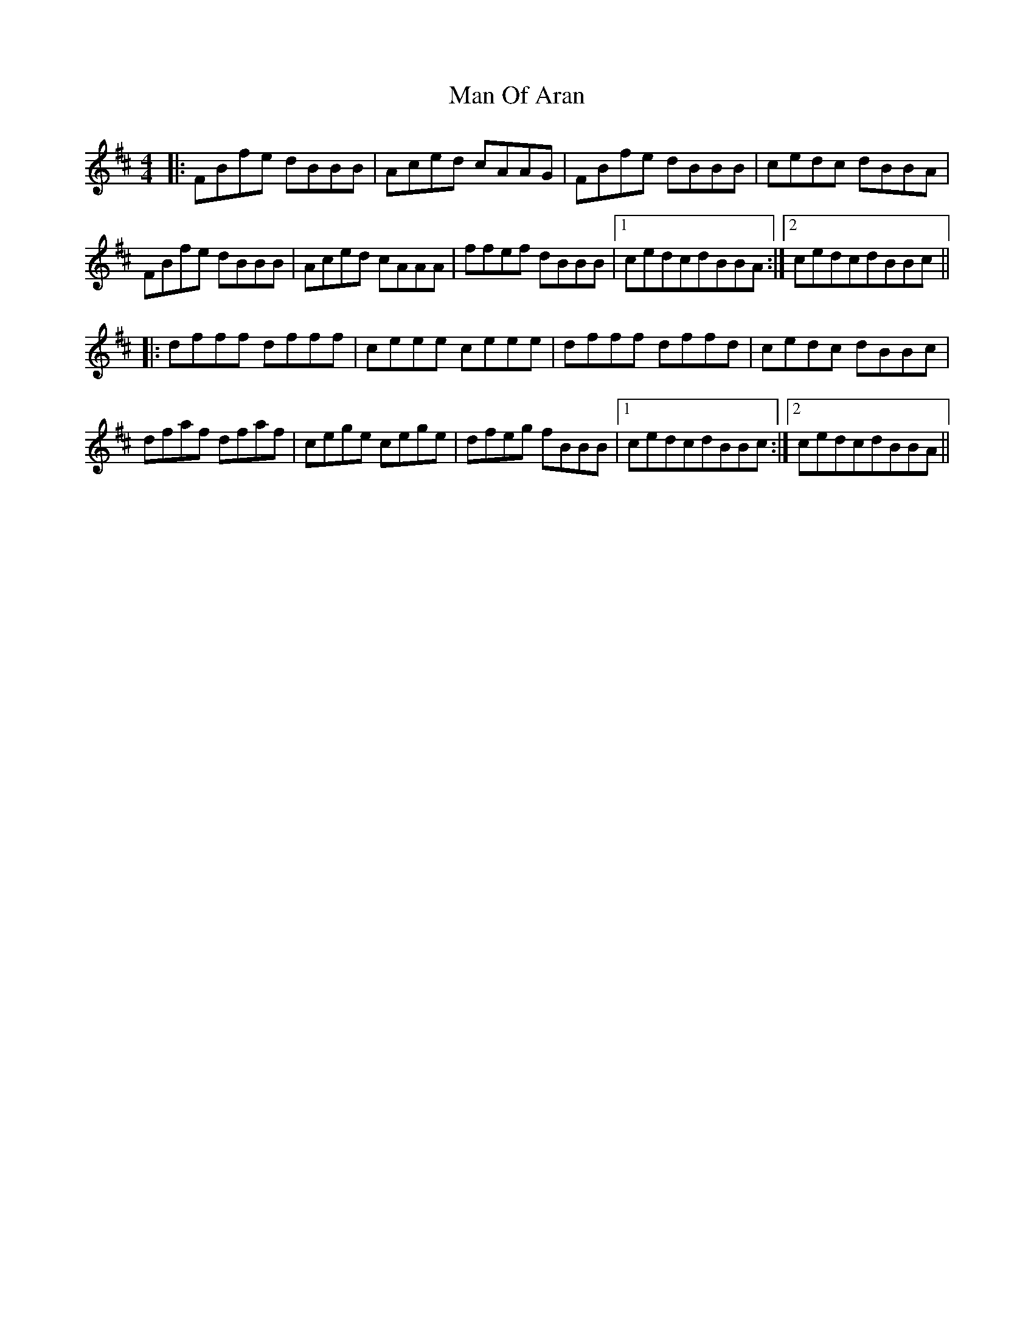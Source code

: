 X: 6
T: Man Of Aran
Z: Damien Rogeau
S: https://thesession.org/tunes/973#setting29013
R: reel
M: 4/4
L: 1/8
K: Bmin
|:FBfe dBBB|Aced cAAG|FBfe dBBB|cedc dBBA|
FBfe dBBB|Aced cAAA|ffef dBBB|1cedcdBBA:|2cedcdBBc||
|:dfff dfff|ceee ceee|dfff dffd|cedc dBBc|
dfaf dfaf|cege cege|dfeg fBBB|1cedcdBBc:|2cedcdBBA||
